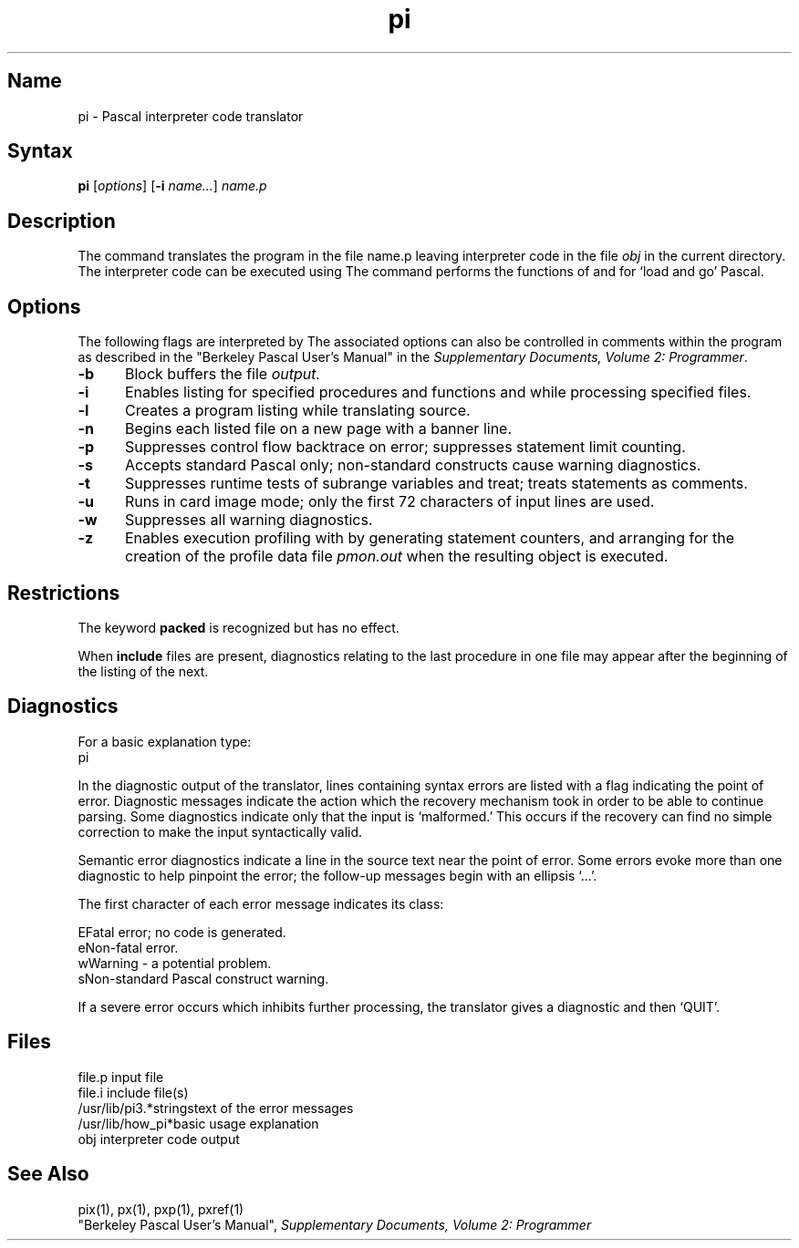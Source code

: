 .\" SCCSID: @(#)pi.1	8.1	9/11/90
.TH pi 1 VAX
.SH Name
pi \- Pascal interpreter code translator
.SH Syntax
.B pi
[\|\fIoptions\fR\|] [\fB\-i\fI name...\fR] \fIname.p\fR
.SH Description
.NXR "pi code translator"
.NXR "Pascal program" "interpreting"
.NXS "Pascal interpreter code translator" "pi code translator"
.NXA "pi code translator" "px command"
.NXA "pi code translator" "pix command"
The
.PN pi
command translates the program in the file name.p
leaving interpreter code in the file
.I obj
in the current directory.
The interpreter code can be executed using
.PN px .
The
.PN pix
command performs the functions of
.PN pi
and
.PN px
for `load and go' Pascal.
.SH Options
.NXR "pi code translator" "flags"
The following flags are interpreted by 
.PN pi .
The associated options can also
be controlled in comments within the program
as described in the
"Berkeley Pascal User's Manual" in the
\fISupplementary Documents, Volume 2: Programmer\fP.
.IP \fB\-b\fR 5
Block buffers the file
.I output.
.IP \fB\-i\fR 
Enables listing for
specified procedures and functions and while processing 
specified
.PN include
files.
.IP \fB\-l\fR 
Creates a program listing while translating source.
.IP \fB\-n\fR 
Begins each listed
.PN include
file on a new page with a banner line.
.IP \fB\-p\fR 
Suppresses control flow backtrace
on error;
suppresses statement limit counting.
.IP \fB\-s\fR 
Accepts standard Pascal only;
non-standard constructs cause warning diagnostics.
.IP \fB\-t\fR 
Suppresses runtime tests of subrange variables and treat; treats 
.PN assert
statements as comments.
.IP \fB\-u\fR 
Runs in card image mode;
only the first 72 characters of input lines are used.
.IP \fB\-w\fR 
Suppresses all  warning diagnostics.
.IP \fB\-z\fR 
Enables execution profiling with
.PN pxp
by generating statement counters, and arranging for the
creation of the profile data file
.I pmon.out
when the resulting object is executed.
.dt
.SH Restrictions
.NXR "pi code translator" "restricted"
The keyword
.B packed
is recognized but has no effect.
.PP
When
.B include
files are present,
diagnostics relating to the last procedure in one file may appear after the
beginning of the listing of the next.
.SH Diagnostics
.NXR "pi code translator" "diagnostics"
For a basic explanation type:
.EX
pi
.EE
.PP
In the diagnostic output of the translator,
lines containing syntax errors are listed with a flag indicating the
point of error.
Diagnostic messages indicate the action which the recovery mechanism
took in order to be able to continue parsing.
Some diagnostics indicate only that the input is `malformed.'
This occurs if the recovery can find no simple correction to make the input
syntactically valid.
.PP
Semantic error diagnostics indicate a line in the source text near the
point of error.
Some errors evoke more than one diagnostic to help pinpoint the error;
the follow-up messages begin with an ellipsis `...'.
.PP
.ne 8
The first character of each error message indicates its class:
.PP
.ta 1ic 2.i
	E	Fatal error; no code is generated.
.br
	e	Non-fatal error.
.br
	w	Warning \- a potential problem.
.br
	s	Non-standard Pascal construct warning.
.PP
If a severe error occurs which inhibits further processing,
the translator gives a diagnostic and then `QUIT'.
.SH Files
file.p				input file
.br
file.i				include file(s)
.br
/usr/lib/pi3.*strings		text of the error messages
.br
.nf
/usr/lib/how_pi*		basic usage explanation
.fi
obj				interpreter code output
.SH See Also
pix(1), px(1), pxp(1), pxref(1)
.br
"Berkeley Pascal User's Manual",
\fISupplementary Documents, Volume 2: Programmer\fP
